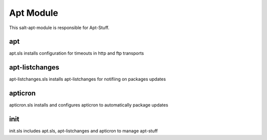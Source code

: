 ==========
Apt Module
==========

This salt-apt-module is responsible for Apt-Stuff.

apt
---

apt.sls installs configuration for timeouts in http and ftp transports

apt-listchanges
---------------

apt-listchanges.sls installs apt-listchanges for notifiing on packages updates

apticron
--------

apticron.sls installs and configures apticron to automatically package updates

init
----

init.sls includes apt.sls, apt-listchanges and apticron to manage apt-stuff
